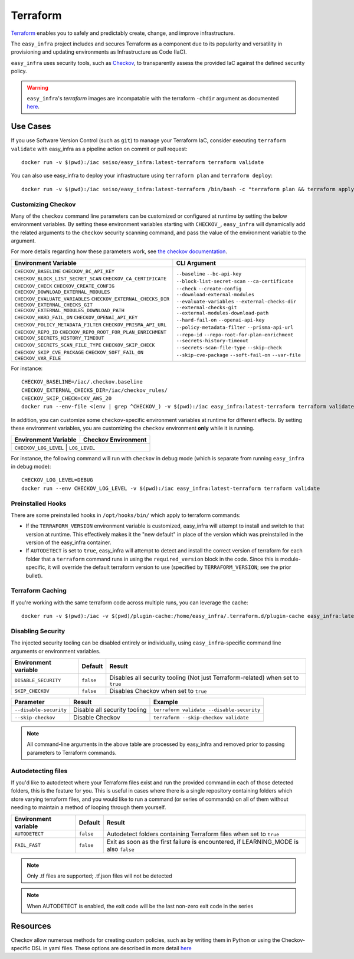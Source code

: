 *********
Terraform
*********

`Terraform <https://github.com/hashicorp/terraform>`_ enables you to safely and predictably create, change, and improve infrastructure.

The ``easy_infra`` project includes and secures Terraform as a component due to its popularity and versatility in provisioning and updating
environments as Infrastructure as Code (IaC).

``easy_infra`` uses security tools, such as `Checkov <https://www.checkov.io/>`_, to transparently assess the provided IaC against the defined security policy.

.. warning::
    ``easy_infra``'s `terraform` images are incompatable with the terraform ``-chdir`` argument as documented `here
    <https://developer.hashicorp.com/terraform/cli/commands#switching-working-directory-with-chdir>`_.


Use Cases
---------

If you use Software Version Control (such as ``git``) to manage your Terraform IaC, consider executing ``terraform validate`` with easy_infra as a
pipeline action on commit or pull request::

    docker run -v $(pwd):/iac seiso/easy_infra:latest-terraform terraform validate

You can also use easy_infra to deploy your infrastructure using ``terraform plan`` and ``terraform deploy``::

    docker run -v $(pwd):/iac seiso/easy_infra:latest-terraform /bin/bash -c "terraform plan && terraform apply -auto-approve"


Customizing Checkov
^^^^^^^^^^^^^^^^^^^

Many of the ``checkov`` command line parameters can be customized or configured at runtime by setting the below environment variables. By setting these
environment variables starting with ``CHECKOV_``, ``easy_infra`` will dynamically add the related arguments to the ``checkov`` security scanning command, and
pass the value of the environment variable to the argument.

For more details regarding how these parameters work, see `the checkov documentation <https://www.checkov.io/2.Basics/CLI%20Command%20Reference.html>`_.

+--------------------------------------------+--------------------------------------+
| Environment Variable                       | CLI Argument                         |
+============================================+======================================+
| ``CHECKOV_BASELINE``                       | ``--baseline``                       |
| ``CHECKOV_BC_API_KEY``                     | ``--bc-api-key``                     |
| ``CHECKOV_BLOCK_LIST_SECRET_SCAN``         | ``--block-list-secret-scan``         |
| ``CHECKOV_CA_CERTIFICATE``                 | ``--ca-certificate``                 |
| ``CHECKOV_CHECK``                          | ``--check``                          |
| ``CHECKOV_CREATE_CONFIG``                  | ``--create-config``                  |
| ``CHECKOV_DOWNLOAD_EXTERNAL_MODULES``      | ``--download-external-modules``      |
| ``CHECKOV_EVALUATE_VARIABLES``             | ``--evaluate-variables``             |
| ``CHECKOV_EXTERNAL_CHECKS_DIR``            | ``--external-checks-dir``            |
| ``CHECKOV_EXTERNAL_CHECKS_GIT``            | ``--external-checks-git``            |
| ``CHECKOV_EXTERNAL_MODULES_DOWNLOAD_PATH`` | ``--external-modules-download-path`` |
| ``CHECKOV_HARD_FAIL_ON``                   | ``--hard-fail-on``                   |
| ``CHECKOV_OPENAI_API_KEY``                 | ``--openai-api-key``                 |
| ``CHECKOV_POLICY_METADATA_FILTER``         | ``--policy-metadata-filter``         |
| ``CHECKOV_PRISMA_API_URL``                 | ``--prisma-api-url``                 |
| ``CHECKOV_REPO_ID``                        | ``--repo-id``                        |
| ``CHECKOV_REPO_ROOT_FOR_PLAN_ENRICHMENT``  | ``--repo-root-for-plan-enrichment``  |
| ``CHECKOV_SECRETS_HISTORY_TIMEOUT``        | ``--secrets-history-timeout``        |
| ``CHECKOV_SECRETS_SCAN_FILE_TYPE``         | ``--secrets-scan-file-type``         |
| ``CHECKOV_SKIP_CHECK``                     | ``--skip-check``                     |
| ``CHECKOV_SKIP_CVE_PACKAGE``               | ``--skip-cve-package``               |
| ``CHECKOV_SOFT_FAIL_ON``                   | ``--soft-fail-on``                   |
| ``CHECKOV_VAR_FILE``                       | ``--var-file``                       |
+--------------------------------------------+--------------------------------------+

For instance::

    CHECKOV_BASELINE=/iac/.checkov.baseline
    CHECKOV_EXTERNAL_CHECKS_DIR=/iac/checkov_rules/
    CHECKOV_SKIP_CHECK=CKV_AWS_20
    docker run --env-file <(env | grep ^CHECKOV_) -v $(pwd):/iac easy_infra:latest-terraform terraform validate

In addition, you can customize some ``checkov``-specific environment variables at runtime for different effects. By setting these environment variables, you are
customizing the ``checkov`` environment **only** while it is running.

+-----------------------+---------------------+
| Environment Variable  | Checkov Environment |
+=======================+=====================+
| ``CHECKOV_LOG_LEVEL`` | ``LOG_LEVEL``       |
+---------------------------------------------+

For instance, the following command will run with ``checkov`` in debug mode (which is separate from running ``easy_infra`` in debug mode)::

    CHECKOV_LOG_LEVEL=DEBUG
    docker run --env CHECKOV_LOG_LEVEL -v $(pwd):/iac easy_infra:latest-terraform terraform validate


Preinstalled Hooks
^^^^^^^^^^^^^^^^^^

There are some preinstalled hooks in ``/opt/hooks/bin/`` which apply to terraform commands:

* If the ``TERRAFORM_VERSION`` environment variable is customized, easy_infra will attempt to install and switch to that version at runtime. This
  effectively makes it the "new default" in place of the version which was preinstalled in the version of the easy_infra container.
* If ``AUTODETECT`` is set to ``true``, easy_infra will attempt to detect and install the correct version of terraform for each folder that a
  ``terraform`` command runs in using the ``required_version`` block in the code. Since this is module-specific, it will override the default
  terraform version to use (specified by ``TERRAFORM_VERSION``; see the prior bullet).


Terraform Caching
^^^^^^^^^^^^^^^^^

If you're working with the same terraform code across multiple runs, you can leverage the cache::

    docker run -v $(pwd):/iac -v $(pwd)/plugin-cache:/home/easy_infra/.terraform.d/plugin-cache easy_infra:latest-terraform /bin/bash -c "terraform init; terraform validate"


Disabling Security
^^^^^^^^^^^^^^^^^^

The injected security tooling can be disabled entirely or individually, using ``easy_infra``-specific command line arguments or environment variables.

+----------------------+-----------+---------------------------------------------------------------------------------+
| Environment variable | Default   | Result                                                                          |
+======================+===========+=================================================================================+
| ``DISABLE_SECURITY`` | ``false`` | Disables all security tooling (Not just Terraform-related) when set to ``true`` |
+----------------------+-----------+---------------------------------------------------------------------------------+
| ``SKIP_CHECKOV``     | ``false`` | Disables Checkov when set to ``true``                                           |
+----------------------+-----------+---------------------------------------------------------------------------------+

+------------------------+------------------------------+-------------------------------------------+
| Parameter              | Result                       | Example                                   |
+========================+==============================+===========================================+
| ``--disable-security`` | Disable all security tooling | ``terraform validate --disable-security`` |
+------------------------+------------------------------+-------------------------------------------+
| ``--skip-checkov``     | Disable Checkov              | ``terraform --skip-checkov validate``     |
+------------------------+------------------------------+-------------------------------------------+

.. note::
    All command-line arguments in the above table are processed by easy_infra and removed prior to passing parameters to Terraform commands.


Autodetecting files
^^^^^^^^^^^^^^^^^^^

If you'd like to autodetect where your Terraform files exist and run the provided command in each of those detected folders, this is the feature for
you.  This is useful in cases where there is a single repository containing folders which store varying terraform files, and you would like to run a
command (or series of commands) on all of them without needing to maintain a method of looping through them yourself.

+----------------------+-----------+--------------------------------------------------------------------------------------+
| Environment variable | Default   | Result                                                                               |
+======================+===========+======================================================================================+
| ``AUTODETECT``       | ``false`` | Autodetect folders containing Terraform files when set to ``true``                   |
+----------------------+-----------+--------------------------------------------------------------------------------------+
| ``FAIL_FAST``        | ``false`` | Exit as soon as the first failure is encountered, if LEARNING_MODE is also ``false`` |
+----------------------+-----------+--------------------------------------------------------------------------------------+

.. note::
    Only .tf files are supported; .tf.json files will not be detected

.. note::
    When AUTODETECT is enabled, the exit code will be the last non-zero exit code in the series


Resources
---------

Checkov allow numerous methods for creating custom policies, such as by writing them in Python or using the Checkov-specific DSL in yaml files. These options
are described in more detail `here <https://www.checkov.io/3.Custom%20Policies/Custom%20Policies%20Overview.html>`_
